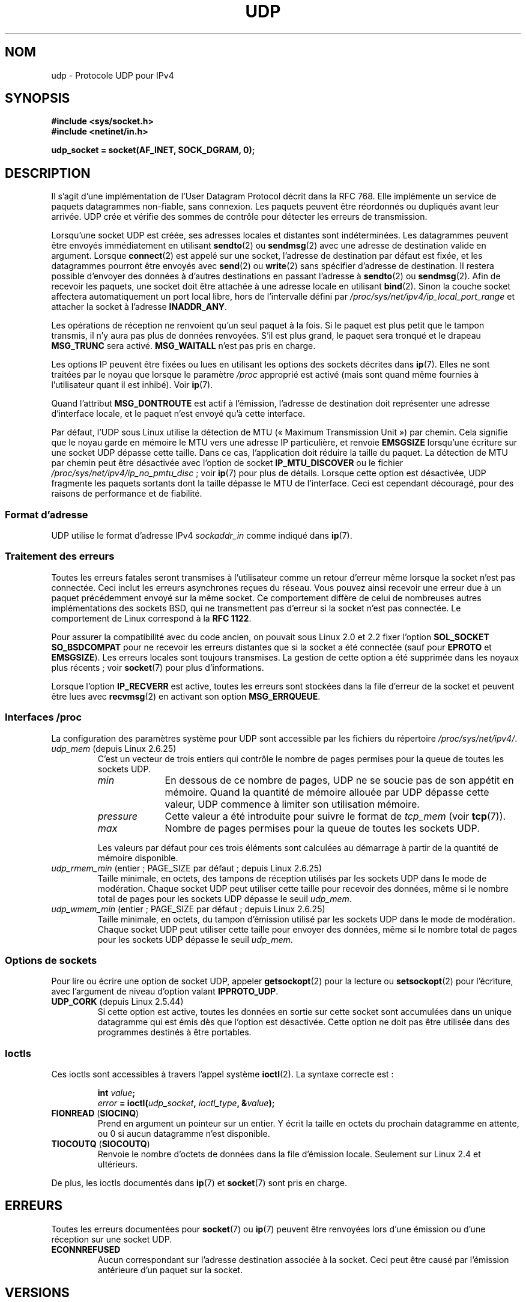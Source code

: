 .\" This man page is Copyright (C) 1999 Andi Kleen <ak@muc.de>.
.\" Permission is granted to distribute possibly modified copies
.\" of this page provided the header is included verbatim,
.\" and in case of nontrivial modification author and date
.\" of the modification is added to the header.
.\" $Id: udp.7,v 1.7 2000/01/22 01:55:05 freitag Exp $
.\"
.\"*******************************************************************
.\"
.\" This file was generated with po4a. Translate the source file.
.\"
.\"*******************************************************************
.TH UDP 7 "30 septembre 2009" Linux "Manuel du programmeur Linux"
.SH NOM
udp \- Protocole UDP pour IPv4
.SH SYNOPSIS
\fB#include <sys/socket.h>\fP
.br
\fB#include <netinet/in.h>\fP
.sp
\fBudp_socket = socket(AF_INET, SOCK_DGRAM, 0);\fP
.SH DESCRIPTION
Il s'agit d'une implémentation de l'User Datagram Protocol décrit dans la
RFC\ 768. Elle implémente un service de paquets datagrammes non\-fiable, sans
connexion. Les paquets peuvent être réordonnés ou dupliqués avant leur
arrivée. UDP crée et vérifie des sommes de contrôle pour détecter les
erreurs de transmission.

Lorsqu'une socket UDP est créée, ses adresses locales et distantes sont
indéterminées. Les datagrammes peuvent être envoyés immédiatement en
utilisant \fBsendto\fP(2) ou \fBsendmsg\fP(2) avec une adresse de destination
valide en argument. Lorsque \fBconnect\fP(2) est appelé sur une socket,
l'adresse de destination par défaut est fixée, et les datagrammes pourront
être envoyés avec \fBsend\fP(2) ou \fBwrite\fP(2) sans spécifier d'adresse de
destination. Il restera possible d'envoyer des données à d'autres
destinations en passant l'adresse à \fBsendto\fP(2) ou \fBsendmsg\fP(2). Afin de
recevoir les paquets, une socket doit être attachée à une adresse locale en
utilisant \fBbind\fP(2). Sinon la couche socket affectera automatiquement un
port local libre, hors de l'intervalle défini par
\fI/proc/sys/net/ipv4/ip_local_port_range\fP et attacher la socket à l'adresse
\fBINADDR_ANY\fP.

Les opérations de réception ne renvoient qu'un seul paquet à la fois. Si le
paquet est plus petit que le tampon transmis, il n'y aura pas plus de
données renvoyées. S'il est plus grand, le paquet sera tronqué et le drapeau
\fBMSG_TRUNC\fP sera activé. \fBMSG_WAITALL\fP n'est pas pris en charge.

Les options IP peuvent être fixées ou lues en utilisant les options des
sockets décrites dans \fBip\fP(7). Elles ne sont traitées par le noyau que
lorsque le paramètre \fI/proc\fP approprié est activé (mais sont quand même
fournies à l'utilisateur quant il est inhibé). Voir \fBip\fP(7).

Quand l'attribut \fBMSG_DONTROUTE\fP est actif à l'émission, l'adresse de
destination doit représenter une adresse d'interface locale, et le paquet
n'est envoyé qu'à cette interface.

Par défaut, l'UDP sous Linux utilise la détection de MTU («\ Maximum
Transmission Unit\ ») par chemin. Cela signifie que le noyau garde en
mémoire le MTU vers une adresse IP particulière, et renvoie \fBEMSGSIZE\fP
lorsqu'une écriture sur une socket UDP dépasse cette taille. Dans ce cas,
l'application doit réduire la taille du paquet. La détection de MTU par
chemin peut être désactivée avec l'option de socket \fBIP_MTU_DISCOVER\fP ou le
fichier \fI/proc/sys/net/ipv4/ip_no_pmtu_disc\fP\ ; voir \fBip\fP(7) pour plus de
détails. Lorsque cette option est désactivée, UDP fragmente les paquets
sortants dont la taille dépasse le MTU de l'interface. Ceci est cependant
découragé, pour des raisons de performance et de fiabilité.
.SS "Format d'adresse"
UDP utilise le format d'adresse IPv4 \fIsockaddr_in\fP comme indiqué dans
\fBip\fP(7).
.SS "Traitement des erreurs"
Toutes les erreurs fatales seront transmises à l'utilisateur comme un retour
d'erreur même lorsque la socket n'est pas connectée. Ceci inclut les erreurs
asynchrones reçues du réseau. Vous pouvez ainsi recevoir une erreur due à un
paquet précédemment envoyé sur la même socket. Ce comportement diffère de
celui de nombreuses autres implémentations des sockets BSD, qui ne
transmettent pas d'erreur si la socket n'est pas connectée. Le comportement
de Linux correspond à la \fBRFC\ 1122\fP.

Pour assurer la compatibilité avec du code ancien, on pouvait sous Linux 2.0
et 2.2 fixer l'option \fBSOL_SOCKET\fP \fBSO_BSDCOMPAT\fP pour ne recevoir les
erreurs distantes que si la socket a été connectée (sauf pour \fBEPROTO\fP et
\fBEMSGSIZE\fP). Les erreurs locales sont toujours transmises. La gestion de
cette option a été supprimée dans les noyaux plus récents\ ; voir
\fBsocket\fP(7) pour plus d'informations.

Lorsque l'option \fBIP_RECVERR\fP est active, toutes les erreurs sont stockées
dans la file d'erreur de la socket et peuvent être lues avec \fBrecvmsg\fP(2)
en activant son option \fBMSG_ERRQUEUE\fP.
.SS "Interfaces /proc"
La configuration des paramètres système pour UDP sont accessible par les
fichiers du répertoire \fI/proc/sys/net/ipv4/\fP.
.TP 
\fIudp_mem\fP (depuis Linux 2.6.25)
C'est un vecteur de trois entiers qui contrôle le nombre de pages permises
pour la queue de toutes les sockets UDP.
.RS
.TP  10
\fImin\fP
En dessous de ce nombre de pages, UDP ne se soucie pas de son appétit en
mémoire. Quand la quantité de mémoire allouée par UDP dépasse cette valeur,
UDP commence à limiter son utilisation mémoire.
.TP 
\fIpressure\fP
Cette valeur a été introduite pour suivre le format de \fItcp_mem\fP (voir
\fBtcp\fP(7)).
.TP 
\fImax\fP
Nombre de pages permises pour la queue de toutes les sockets UDP.
.RE
.IP
Les valeurs par défaut pour ces trois éléments sont calculées au démarrage à
partir de la quantité de mémoire disponible.
.TP 
\fIudp_rmem_min\fP (entier\ ; PAGE_SIZE par défaut\ ; depuis Linux 2.6.25)
Taille minimale, en octets, des tampons de réception utilisés par les
sockets UDP dans le mode de modération. Chaque socket UDP peut utiliser
cette taille pour recevoir des données, même si le nombre total de pages
pour les sockets UDP dépasse le seuil \fIudp_mem\fP.
.TP 
\fIudp_wmem_min\fP (entier\ ; PAGE_SIZE par défaut\ ; depuis Linux 2.6.25)
Taille minimale, en octets, du tampon d'émission utilisé par les sockets UDP
dans le mode de modération. Chaque socket UDP peut utiliser cette taille
pour envoyer des données, même si le nombre total de pages pour les sockets
UDP dépasse le seuil \fIudp_mem\fP.
.SS "Options de sockets"
Pour lire ou écrire une option de socket UDP, appeler \fBgetsockopt\fP(2) pour
la lecture ou \fBsetsockopt\fP(2) pour l'écriture, avec l'argument de niveau
d'option valant \fBIPPROTO_UDP\fP.
.TP 
\fBUDP_CORK\fP (depuis Linux 2.5.44)
.\" FIXME document UDP_ENCAP (new in kernel 2.5.67)
.\" From include/linux/udp.h:
.\" /* UDP encapsulation types */
.\" #define UDP_ENCAP_ESPINUDP_NON_IKE      1 /* draft-ietf-ipsec-nat-t-ike-00/01 */
.\" #define UDP_ENCAP_ESPINUDP      2 /* draft-ietf-ipsec-udp-encaps-06 */
.\" #define UDP_ENCAP_L2TPINUDP     3 /* rfc2661 */
Si cette option est active, toutes les données en sortie sur cette socket
sont accumulées dans un unique datagramme qui est émis dès que l'option est
désactivée. Cette option ne doit pas être utilisée dans des programmes
destinés à être portables.
.SS Ioctls
Ces ioctls sont accessibles à travers l'appel système \fBioctl\fP(2). La
syntaxe correcte est\ :
.PP
.RS
.nf
\fBint\fP\fI value\fP\fB;\fP
\fIerror\fP\fB = ioctl(\fP\fIudp_socket\fP\fB, \fP\fIioctl_type\fP\fB, &\fP\fIvalue\fP\fB);\fP
.fi
.RE
.TP 
\fBFIONREAD\fP (\fBSIOCINQ\fP)
Prend en argument un pointeur sur un entier. Y écrit la taille en octets du
prochain datagramme en attente, ou 0 si aucun datagramme n'est disponible.
.TP 
\fBTIOCOUTQ\fP (\fBSIOCOUTQ\fP)
Renvoie le nombre d'octets de données dans la file d'émission
locale. Seulement sur Linux 2.4 et ultérieurs.
.PP
De plus, les ioctls documentés dans \fBip\fP(7) et \fBsocket\fP(7) sont pris en
charge.
.SH ERREURS
Toutes les erreurs documentées pour \fBsocket\fP(7) ou \fBip\fP(7) peuvent être
renvoyées lors d'une émission ou d'une réception sur une socket UDP.
.TP 
\fBECONNREFUSED\fP
Aucun correspondant sur l'adresse destination associée à la socket. Ceci
peut être causé par l'émission antérieure d'un paquet sur la socket.
.SH VERSIONS
.\" .SH CREDITS
.\" This man page was written by Andi Kleen.
\fBIP_RECVERR\fP est une nouveauté de Linux 2.2.
.SH "VOIR AUSSI"
\fBip\fP(7), \fBraw\fP(7), \fBsocket\fP(7), \fBudplite\fP(7)

RFC\ 768 pour le protocole UDP.
.br
RFC\ 1122 pour les nécessités de l'hôte.
.br
RFC\ 1191 pour une description de la recherche du MTU du chemin.
.SH COLOPHON
Cette page fait partie de la publication 3.23 du projet \fIman\-pages\fP
Linux. Une description du projet et des instructions pour signaler des
anomalies peuvent être trouvées à l'adresse
<URL:http://www.kernel.org/doc/man\-pages/>.
.SH TRADUCTION
Depuis 2010, cette traduction est maintenue à l'aide de l'outil
po4a <URL:http://po4a.alioth.debian.org/> par l'équipe de
traduction francophone au sein du projet perkamon
<URL:http://alioth.debian.org/projects/perkamon/>.
.PP
Christophe Blaess <URL:http://www.blaess.fr/christophe/> (1996-2003),
Alain Portal <URL:http://manpagesfr.free.fr/> (2003-2006).
Julien Cristau et l'équipe francophone de traduction de Debian\ (2006-2009).
.PP
Veuillez signaler toute erreur de traduction en écrivant à
<perkamon\-l10n\-fr@lists.alioth.debian.org>.
.PP
Vous pouvez toujours avoir accès à la version anglaise de ce document en
utilisant la commande
«\ \fBLC_ALL=C\ man\fR \fI<section>\fR\ \fI<page_de_man>\fR\ ».
